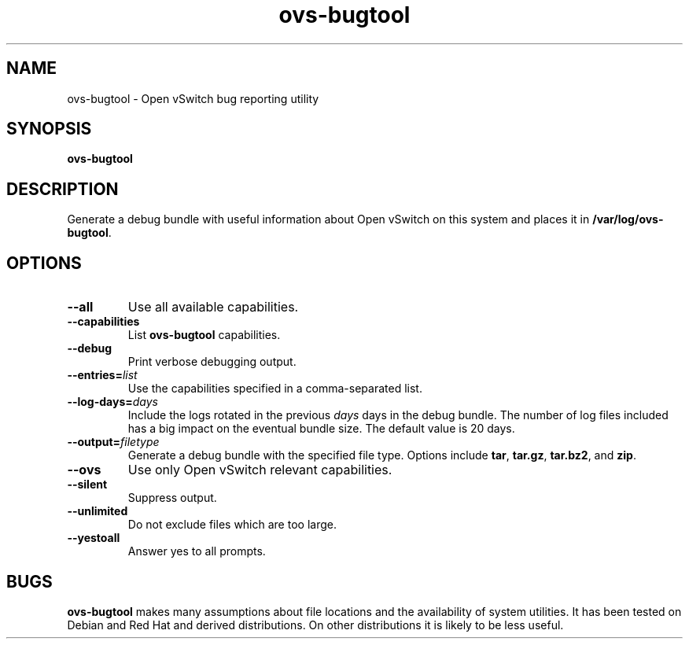 .\" -*- nroff -*-
.de IQ
.  br
.  ns
.  IP "\\$1"
..
.TH ovs\-bugtool 8 "2.0.0" "Open vSwitch" "Open vSwitch Manual"
.\" This program's name:
.ds PN ovs\-bugtool
.
.SH NAME
ovs\-bugtool \- Open vSwitch bug reporting utility
.
.SH SYNOPSIS
.B ovs\-bugtool
.
.SH DESCRIPTION
Generate a debug bundle with useful information about Open vSwitch on this
system and places it in \fB/var/log/ovs-bugtool\fR.
.
.SH OPTIONS
.
.IP "\fB\-\-all\fR"
Use all available capabilities.
.
.IP "\fB\-\-capabilities\fR"
List \fBovs\-bugtool\fR capabilities.
.
.IP "\fB\-\-debug\fR"
Print verbose debugging output.
.
.IP "\fB\-\-entries=\fIlist\fR"
Use the capabilities specified in a comma-separated list.
.
.IP "\fB\-\-log\-days=\fIdays\fR"
Include the logs rotated in the previous \fIdays\fR days in the debug bundle.
The number of log files included has a big impact on the eventual bundle size.
The default value is 20 days.
.
.IP "\fB\-\-output=\fIfiletype\fR"
Generate a debug bundle with the specified file type.  Options include
\fBtar\fR, \fBtar.gz\fR, \fBtar.bz2\fR, and \fBzip\fR.
.
.IP "\fB\-\-ovs\fR"
Use only Open vSwitch relevant capabilities.
.
.IP "\fB\-\-silent\fR"
Suppress output.
.
.IP "\fB\-\-unlimited\fR"
Do not exclude files which are too large.
.
.IP "\fB\-\-yestoall\fR"
Answer yes to all prompts.
.
.SH BUGS
\fBovs\-bugtool\fR makes many assumptions about file locations and the
availability of system utilities.  It has been tested on Debian and
Red Hat and derived distributions.  On other distributions it is
likely to be less useful.

